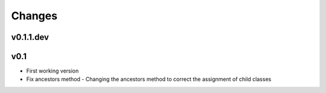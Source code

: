 Changes
=======

v0.1.1.dev
----------


v0.1
----

* First working version
* Fix ancestors method - Changing the ancestors method to correct the assignment of child classes
